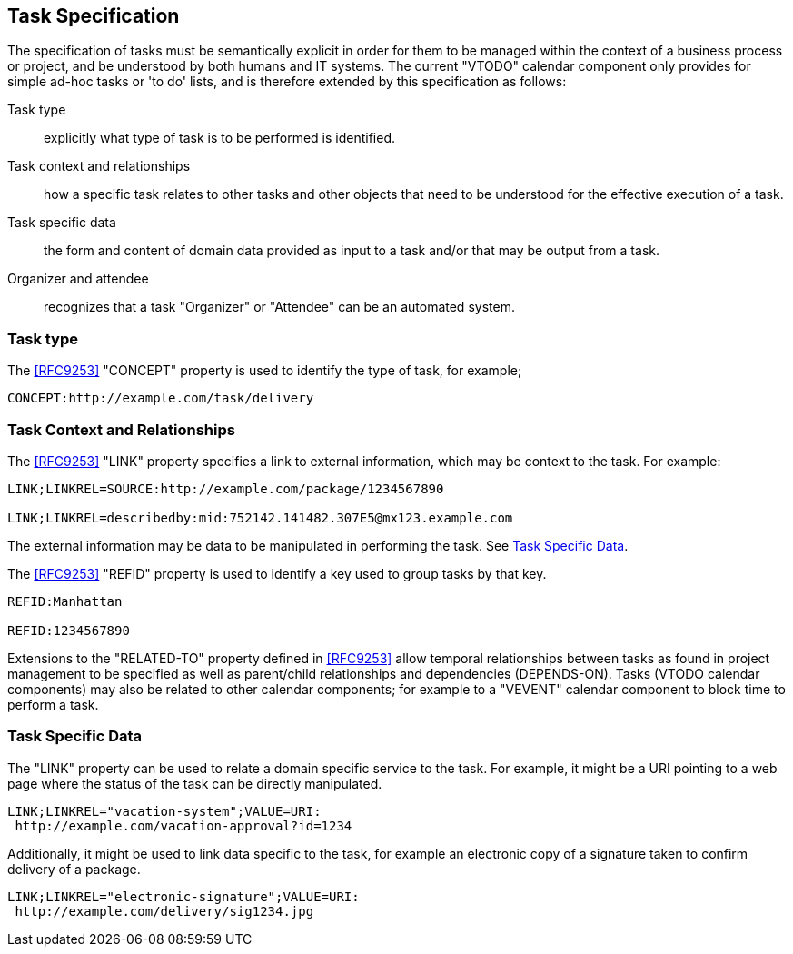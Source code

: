 [[task-specification]]

== Task Specification

The specification of tasks must be semantically explicit in order for
them to be managed within the context of a business process or project,
and be understood by both humans and IT systems. The current
"VTODO" calendar component only provides for simple ad-hoc tasks or
'to do' lists, and is therefore extended by this specification as follows:

Task type:: explicitly what type of task is to be performed is identified.

Task context and relationships:: how a specific task relates to other tasks
and other objects that need to be understood for the effective execution of a task.

Task specific data:: the form and content of domain data provided as input to a task and/or that may be output from a task.

Organizer and attendee:: recognizes that a task "Organizer" or "Attendee" can be an automated system.

=== Task type

The <<RFC9253>> "CONCEPT" property is used to identify the type of task, for example;

[source]
----
CONCEPT:http://example.com/task/delivery
----

=== Task Context and Relationships

The <<RFC9253>> "LINK" property specifies a link to external information, which may be context to the task. For example:

[source]
----
LINK;LINKREL=SOURCE:http://example.com/package/1234567890

LINK;LINKREL=describedby:mid:752142.141482.307E5@mx123.example.com
----

The external information may be data to be manipulated in performing the task. See <<task-specific-data>>.

The <<RFC9253>> "REFID" property is used to identify a key
used to group tasks by that key.

[source]
----
REFID:Manhattan

REFID:1234567890
----

Extensions to the "RELATED-TO" property defined in <<RFC9253>> allow temporal relationships
between tasks as found in project management to be specified as well as parent/child
relationships and dependencies (DEPENDS-ON). Tasks (VTODO calendar components) may also be related to other
calendar components; for example to a "VEVENT" calendar component to block time to perform a task.

[[task-specific-data]]
=== Task Specific Data

The "LINK" property can be used to relate a domain specific service to the task. For example, it might be a URI pointing to a web page where the status of the task can be directly manipulated.

[source]
----
LINK;LINKREL="vacation-system";VALUE=URI:
 http://example.com/vacation-approval?id=1234
----

Additionally, it might be used to link data specific to the task, for example an electronic copy
of a signature taken to confirm delivery of a package.

[source]
----
LINK;LINKREL="electronic-signature";VALUE=URI:
 http://example.com/delivery/sig1234.jpg
----
